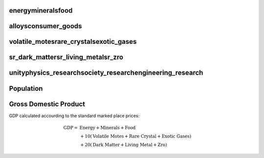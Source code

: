 energymineralsfood
==================

.. image:: energymineralsfood.png
   :width: 480

alloysconsumer_goods
====================

.. image:: alloysconsumer_goods.png
   :width: 480

volatile_motesrare_crystalsexotic_gases
=======================================

.. image:: volatile_motesrare_crystalsexotic_gases.png
   :width: 480

sr_dark_mattersr_living_metalsr_zro
===================================

.. image:: sr_dark_mattersr_living_metalsr_zro.png
   :width: 480

unityphysics_researchsociety_researchengineering_research
=========================================================

.. image:: unityphysics_researchsociety_researchengineering_research.png
   :width: 480

Population
==========

.. image:: pops.png
   :width: 480

Gross Domestic Product
======================

GDP calculated accourding to the standard marked place prices:

.. math::

    \text{GDP} = &\text{Energy} + \text{Minerals} + \text{Food}\\
    &+ 10\left(\text{Volatile Motes} + \text{Rare Crystal} + \text{Exotic Gases}\right)\\
    &+ 20\left(\text{Dark Matter} + \text{Living Metal} + \text{Zro}\right)

.. image:: gdp.png
   :width: 960

